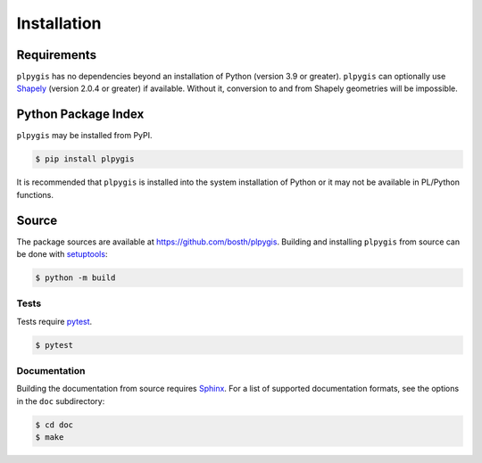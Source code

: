 Installation
============

Requirements
------------

``plpygis`` has no dependencies beyond an installation of Python (version 3.9 or greater). ``plpygis`` can optionally use `Shapely <https://github.com/Toblerity/Shapely>`_ (version 2.0.4 or greater) if available. Without it, conversion to and from Shapely geometries will be impossible.

Python Package Index
--------------------

``plpygis`` may be installed from PyPI.

.. code-block:: console

   $ pip install plpygis

It is recommended that ``plpygis`` is installed into the system installation of Python or it may not be available in PL/Python functions.

Source
------

The package sources are available at https://github.com/bosth/plpygis. Building and installing ``plpygis`` from source can be done with `setuptools <https://setuptools.readthedocs.io/en/latest/>`_:

.. code-block:: console

    $ python -m build

Tests
~~~~~

Tests require `pytest <https://docs.pytest.org/>`_.

.. code-block:: console

    $ pytest

Documentation
~~~~~~~~~~~~~

Building the documentation from source requires `Sphinx <http://www.sphinx-doc.org/>`_. For a list of supported documentation formats, see the options in the ``doc`` subdirectory:

.. code-block:: console

    $ cd doc
    $ make
